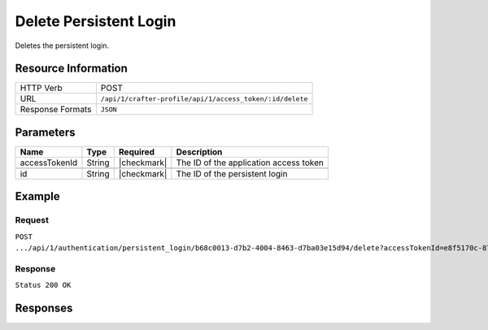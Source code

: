 .. .. include:: /includes/unicode-checkmark.rst

.. _crafter-profile-api-authentication-persistent_login-delete:

=======================
Delete Persistent Login
=======================

Deletes the persistent login.

--------------------
Resource Information
--------------------

+----------------------------+-------------------------------------------------------------------+
|| HTTP Verb                 || POST                                                             |
+----------------------------+-------------------------------------------------------------------+
|| URL                       || ``/api/1/crafter-profile/api/1/access_token/:id/delete``         |
+----------------------------+-------------------------------------------------------------------+
|| Response Formats          || ``JSON``                                                         |
+----------------------------+-------------------------------------------------------------------+

----------
Parameters
----------

+-------------------------+-------------+---------------+-----------------------------------------+
|| Name                   || Type       || Required     || Description                            |
+=========================+=============+===============+=========================================+
|| accessTokenId          || String     || |checkmark|  || The ID of the application access token |
+-------------------------+-------------+---------------+-----------------------------------------+
+-------------------------+-------------+---------------+-----------------------------------------+
|| id                     || String     || |checkmark|  || The ID of the persistent login         |
+-------------------------+-------------+---------------+-----------------------------------------+

-------
Example
-------

^^^^^^^
Request
^^^^^^^

``POST .../api/1/authentication/persistent_login/b68c0013-d7b2-4004-8463-d7ba03e15d94/delete?accessTokenId=e8f5170c-877b-416f-b70f-4b09772f8e2d``

^^^^^^^^
Response
^^^^^^^^

``Status 200 OK``

---------
Responses
---------

+---------+----------------------------------------------------+--------------------------------------------------------------------------------------------------------------------------------------------------------------------+
|| Status || Location                                          || Response Body                                                                                                                                                     |
+=========+=================================+====================================================================================================================================================================+
|| 200    || ``.../authentication/persistent_login/:id/delete``|| See example above.                                                                                                                                                |
+---------+----------------------------------------------------+--------------------------------------------------------------------------------------------------------------------------------------------------------------------+
|| 500    ||                                                   || ``{ "message" : "Internal server error" }``                                                                                                                       |
+---------+----------------------------------------------------+--------------------------------------------------------------------------------------------------------------------------------------------------------------------+
